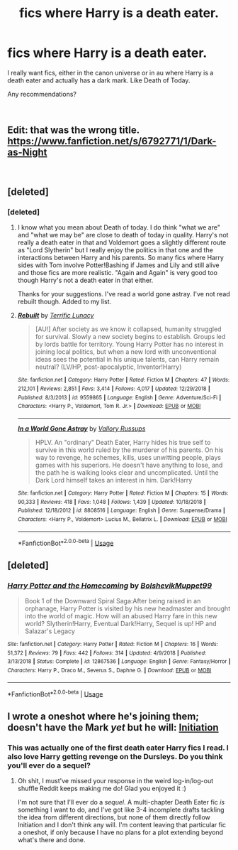 #+TITLE: fics where Harry is a death eater.

* fics where Harry is a death eater.
:PROPERTIES:
:Author: Slytherinrabbit
:Score: 9
:DateUnix: 1549391475.0
:DateShort: 2019-Feb-05
:FlairText: Fic Search
:END:
I really want fics, either in the canon universe or in au where Harry is a death eater and actually has a dark mark. Like Death of Today.

Any recommendations?

​


** Edit: that was the wrong title. [[https://www.fanfiction.net/s/6792771/1/Dark-as-Night]]

​
:PROPERTIES:
:Author: Lucien_Lachanse
:Score: 2
:DateUnix: 1549400901.0
:DateShort: 2019-Feb-06
:END:


** [deleted]
:PROPERTIES:
:Score: 2
:DateUnix: 1549404257.0
:DateShort: 2019-Feb-06
:END:

*** [deleted]
:PROPERTIES:
:Score: 1
:DateUnix: 1549404533.0
:DateShort: 2019-Feb-06
:END:

**** I know what you mean about Death of today. I do think "what we are" and "what we may be" are close to death of today in quality. Harry's not really a death eater in that and Voldemort goes a slightly different route as "Lord Slytherin" but I really enjoy the politics in that one and the interactions between Harry and his parents. So many fics where Harry sides with Tom involve Potter!Bashing if James and Lily and still alive and those fics are more realistic. "Again and Again" is very good too though Harry's not a death eater in that either.

Thanks for your suggestions. I've read a world gone astray. I've not read rebuilt though. Added to my list.
:PROPERTIES:
:Author: Slytherinrabbit
:Score: 2
:DateUnix: 1549405032.0
:DateShort: 2019-Feb-06
:END:


**** [[https://www.fanfiction.net/s/9559865/1/][*/Rebuilt/*]] by [[https://www.fanfiction.net/u/4663863/Terrific-Lunacy][/Terrific Lunacy/]]

#+begin_quote
  [AU!] After society as we know it collapsed, humanity struggled for survival. Slowly a new society begins to establish. Groups led by lords battle for territory. Young Harry Potter has no interest in joining local politics, but when a new lord with unconventional ideas sees the potential in his unique talents, can Harry remain neutral? (LV/HP, post-apocalyptic, Inventor!Harry)
#+end_quote

^{/Site/:} ^{fanfiction.net} ^{*|*} ^{/Category/:} ^{Harry} ^{Potter} ^{*|*} ^{/Rated/:} ^{Fiction} ^{M} ^{*|*} ^{/Chapters/:} ^{47} ^{*|*} ^{/Words/:} ^{212,101} ^{*|*} ^{/Reviews/:} ^{2,851} ^{*|*} ^{/Favs/:} ^{3,414} ^{*|*} ^{/Follows/:} ^{4,017} ^{*|*} ^{/Updated/:} ^{12/29/2018} ^{*|*} ^{/Published/:} ^{8/3/2013} ^{*|*} ^{/id/:} ^{9559865} ^{*|*} ^{/Language/:} ^{English} ^{*|*} ^{/Genre/:} ^{Adventure/Sci-Fi} ^{*|*} ^{/Characters/:} ^{<Harry} ^{P.,} ^{Voldemort,} ^{Tom} ^{R.} ^{Jr.>} ^{*|*} ^{/Download/:} ^{[[http://www.ff2ebook.com/old/ffn-bot/index.php?id=9559865&source=ff&filetype=epub][EPUB]]} ^{or} ^{[[http://www.ff2ebook.com/old/ffn-bot/index.php?id=9559865&source=ff&filetype=mobi][MOBI]]}

--------------

[[https://www.fanfiction.net/s/8808516/1/][*/In a World Gone Astray/*]] by [[https://www.fanfiction.net/u/2739191/Vallory-Russups][/Vallory Russups/]]

#+begin_quote
  HPLV. An "ordinary" Death Eater, Harry hides his true self to survive in this world ruled by the murderer of his parents. On his way to revenge, he schemes, kills, uses unwitting people, plays games with his superiors. He doesn't have anything to lose, and the path he is walking looks clear and uncomplicated. Until the Dark Lord himself takes an interest in him. Dark!Harry
#+end_quote

^{/Site/:} ^{fanfiction.net} ^{*|*} ^{/Category/:} ^{Harry} ^{Potter} ^{*|*} ^{/Rated/:} ^{Fiction} ^{M} ^{*|*} ^{/Chapters/:} ^{15} ^{*|*} ^{/Words/:} ^{90,333} ^{*|*} ^{/Reviews/:} ^{418} ^{*|*} ^{/Favs/:} ^{1,048} ^{*|*} ^{/Follows/:} ^{1,439} ^{*|*} ^{/Updated/:} ^{10/18/2018} ^{*|*} ^{/Published/:} ^{12/18/2012} ^{*|*} ^{/id/:} ^{8808516} ^{*|*} ^{/Language/:} ^{English} ^{*|*} ^{/Genre/:} ^{Suspense/Drama} ^{*|*} ^{/Characters/:} ^{<Harry} ^{P.,} ^{Voldemort>} ^{Lucius} ^{M.,} ^{Bellatrix} ^{L.} ^{*|*} ^{/Download/:} ^{[[http://www.ff2ebook.com/old/ffn-bot/index.php?id=8808516&source=ff&filetype=epub][EPUB]]} ^{or} ^{[[http://www.ff2ebook.com/old/ffn-bot/index.php?id=8808516&source=ff&filetype=mobi][MOBI]]}

--------------

*FanfictionBot*^{2.0.0-beta} | [[https://github.com/tusing/reddit-ffn-bot/wiki/Usage][Usage]]
:PROPERTIES:
:Author: FanfictionBot
:Score: 1
:DateUnix: 1549404621.0
:DateShort: 2019-Feb-06
:END:


** [deleted]
:PROPERTIES:
:Score: 2
:DateUnix: 1549437471.0
:DateShort: 2019-Feb-06
:END:

*** [[https://www.fanfiction.net/s/12867536/1/][*/Harry Potter and the Homecoming/*]] by [[https://www.fanfiction.net/u/10461539/BolshevikMuppet99][/BolshevikMuppet99/]]

#+begin_quote
  Book 1 of the Downward Spiral Saga:After being raised in an orphanage, Harry Potter is visited by his new headmaster and brought into the world of magic. How will an abused Harry fare in this new world? Slytherin!Harry, Eventual Dark!Harry, Sequel is up! HP and Salazar's Legacy
#+end_quote

^{/Site/:} ^{fanfiction.net} ^{*|*} ^{/Category/:} ^{Harry} ^{Potter} ^{*|*} ^{/Rated/:} ^{Fiction} ^{M} ^{*|*} ^{/Chapters/:} ^{16} ^{*|*} ^{/Words/:} ^{51,372} ^{*|*} ^{/Reviews/:} ^{79} ^{*|*} ^{/Favs/:} ^{442} ^{*|*} ^{/Follows/:} ^{314} ^{*|*} ^{/Updated/:} ^{4/9/2018} ^{*|*} ^{/Published/:} ^{3/13/2018} ^{*|*} ^{/Status/:} ^{Complete} ^{*|*} ^{/id/:} ^{12867536} ^{*|*} ^{/Language/:} ^{English} ^{*|*} ^{/Genre/:} ^{Fantasy/Horror} ^{*|*} ^{/Characters/:} ^{Harry} ^{P.,} ^{Draco} ^{M.,} ^{Severus} ^{S.,} ^{Daphne} ^{G.} ^{*|*} ^{/Download/:} ^{[[http://www.ff2ebook.com/old/ffn-bot/index.php?id=12867536&source=ff&filetype=epub][EPUB]]} ^{or} ^{[[http://www.ff2ebook.com/old/ffn-bot/index.php?id=12867536&source=ff&filetype=mobi][MOBI]]}

--------------

*FanfictionBot*^{2.0.0-beta} | [[https://github.com/tusing/reddit-ffn-bot/wiki/Usage][Usage]]
:PROPERTIES:
:Author: FanfictionBot
:Score: 1
:DateUnix: 1549437510.0
:DateShort: 2019-Feb-06
:END:


** I wrote a oneshot where he's joining them; doesn't have the Mark /yet/ but he will: [[https://archiveofourown.org/works/13348167][Initiation]]
:PROPERTIES:
:Author: Kjartan_Aurland
:Score: 1
:DateUnix: 1549438552.0
:DateShort: 2019-Feb-06
:END:

*** This was actually one of the first death eater Harry fics I read. I also love Harry getting revenge on the Dursleys. Do you think you'll ever do a sequel?
:PROPERTIES:
:Author: Slytherinrabbit
:Score: 1
:DateUnix: 1549458893.0
:DateShort: 2019-Feb-06
:END:

**** Oh shit, I must've missed your response in the weird log-in/log-out shuffle Reddit keeps making me do! Glad you enjoyed it :)

I'm not sure that I'll ever do a /sequel/. A multi-chapter Death Eater fic /is/ something I want to do, and I've got like 3-4 incomplete drafts tackling the idea from different directions, but none of them directly follow Initiation and I don't think any will. I'm content leaving that particular fic a oneshot, if only because I have no plans for a plot extending beyond what's there and done.
:PROPERTIES:
:Author: Kjartan_Aurland
:Score: 1
:DateUnix: 1549895328.0
:DateShort: 2019-Feb-11
:END:
